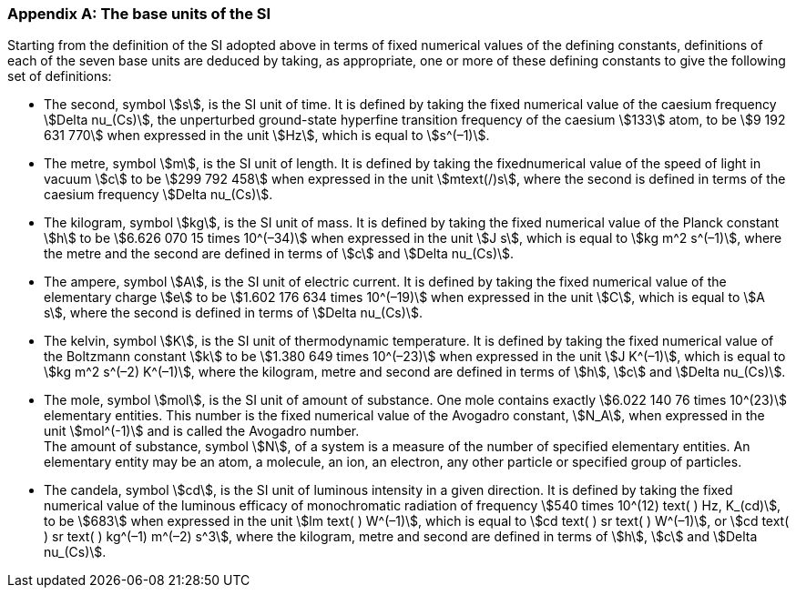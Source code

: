 [appendix,obligation=informative]
=== The base units of the SI

Starting from the definition of the SI adopted above in terms of fixed numerical values of the defining constants, definitions of each of the seven base units are deduced by taking, as appropriate, one or more of these defining constants to give the following set of definitions:

* The second, symbol stem:[s], is the SI unit of time. It is defined by taking the fixed numerical value of the caesium frequency stem:[Delta nu_(Cs)], the unperturbed ground-state hyperfine transition frequency of the caesium stem:[133] atom, to be stem:[9 192 631 770] when expressed in the unit stem:[Hz], which is equal to stem:[s^(–1)].
* The metre, symbol stem:[m], is the SI unit of length. It is defined by taking the fixednumerical value of the speed of light in vacuum stem:[c] to be stem:[299 792 458] when expressed in the unit stem:[mtext(/)s], where the second is defined in terms of the caesium frequency stem:[Delta nu_(Cs)].
* The kilogram, symbol stem:[kg], is the SI unit of mass. It is defined by taking the fixed numerical value of the Planck constant stem:[h] to be stem:[6.626 070 15 times 10^(–34)] when expressed in the unit stem:[J s], which is equal to stem:[kg m^2 s^(–1)], where the metre and the second are defined in terms of stem:[c] and stem:[Delta nu_(Cs)].
* The ampere, symbol stem:[A], is the SI unit of electric current. It is defined by taking the fixed numerical value of the elementary charge stem:[e] to be stem:[1.602 176 634 times 10^(–19)] when expressed in the unit stem:[C], which is equal to stem:[A s], where the second is defined in terms of stem:[Delta nu_(Cs)]. 
* The kelvin, symbol stem:[K], is the SI unit of thermodynamic temperature. It is defined by taking the fixed numerical value of the Boltzmann constant stem:[k] to be stem:[1.380 649 times 10^(–23)] when expressed in the unit stem:[J K^(–1)], which is equal to stem:[kg m^2 s^(–2) K^(–1)], where the kilogram, metre and second are defined in terms of stem:[h], stem:[c] and stem:[Delta nu_(Cs)].
* The mole, symbol stem:[mol], is the SI unit of amount of substance. One mole contains exactly stem:[6.022 140 76 times 10^(23)] elementary entities. This number is the fixed numerical value of the Avogadro constant, stem:[N_A], when expressed in the unit stem:[mol^(-1)] and is called the Avogadro number. +
The amount of substance, symbol stem:[N], of a system is a measure of the number of specified elementary entities. An elementary entity may be an atom, a molecule, an ion, an electron, any other particle or specified group of particles.
* The candela, symbol stem:[cd], is the SI unit of luminous intensity in a given direction. It is defined by taking the fixed numerical value of the luminous efficacy of monochromatic radiation of frequency stem:[540 times 10^(12) text( ) Hz, K_(cd)], to be stem:[683] when expressed in the unit stem:[lm text( ) W^(–1)], which is equal to stem:[cd text( ) sr text( ) W^(–1)], or stem:[cd text( ) sr text( ) kg^(–1) m^(–2) s^3], where the kilogram, metre and second are defined in terms of stem:[h], stem:[c] and stem:[Delta nu_(Cs)].